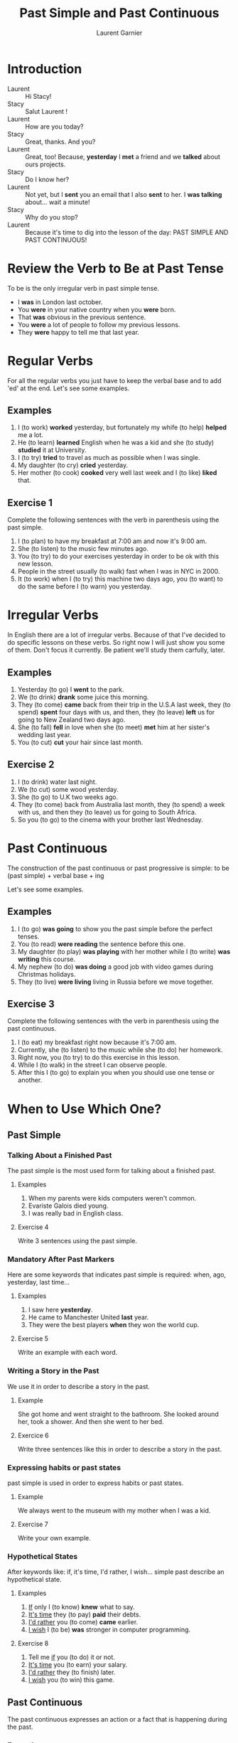 #+TITLE: Past Simple and Past Continuous
#+AUTHOR: Laurent Garnier

* Introduction
  + Laurent :: Hi Stacy!
  + Stacy :: Salut Laurent !
  + Laurent :: How are you today?
  + Stacy :: Great, thanks. And you?
  + Laurent :: Great, too! Because, *yesterday* I *met* a friend and we
               *talked* about ours projects.
  + Stacy :: Do I know her?
  + Laurent :: Not yet, but I *sent* you an email that I also *sent*
               to her. I *was talking* about... wait a minute!
  + Stacy :: Why do you stop?
  + Laurent :: Because it's time to dig into the lesson of the day:
               PAST SIMPLE AND PAST CONTINUOUS!
* Review the Verb to Be at Past Tense

  To be is the only irregular verb in past simple tense.

  + I *was* in London last october.
  + You *were* in your native country when you *were* born.
  + That *was* obvious in the previous sentence.
  + You *were* a lot of people to follow my previous lessons.
  + They *were* happy to tell me that last year.

* Regular Verbs
 For all the regular verbs you just have to keep the verbal base and
 to add 'ed' at the end. Let's see some examples.

** Examples
   1. I (to work) *worked* yesterday, but fortunately my whife (to
      help) *helped* me a lot.
   2. He (to learn) *learned* English when he was a kid and she (to study)
      *studied* it at University.
   3. I (to try) *tried* to travel as much as possible when I was single.
   4. My daughter (to cry) *cried* yesterday.
   5. Her mother (to cook) *cooked* very well last week and I (to like) *liked*
      that.
** Exercise 1
   Complete the following sentences with the verb in parenthesis using
   the past simple.
   1. I (to plan) to have my breakfast at 7:00 am and now it's 9:00 am.
   2. She (to listen) to the music few minutes ago.
   3. You (to try) to do your exercises yesterday in order to be ok
      with this new lesson.
   4. People in the street usually (to walk) fast when I was in NYC in 2000.
   5. It (to work) when I (to try) this machine two days ago, you (to
      want) to do the same before I (to warn) you yesterday.

* Irregular Verbs
  In English there are a lot of irregular verbs. Because of that I've
  decided to do specific lessons on these verbs. So right now I will
  just show you some of them. Don't focus it currently. Be patient
  we'll study them carfully, later.

** Examples  
   1. Yesterday (to go) I *went* to the park.
   2. We (to drink) *drank* some juice this morning.
   3. They (to come) *came* back from their trip in the U.S.A last
      week, they (to spend) *spent* four days with us, and then, they
      (to leave) *left* us for going to New Zealand two days ago.
   4. She (to fall) *fell* in love when she (to meet) *met* him at her
      sister's wedding last year.
   5. You (to cut) *cut* your hair since last month.
** Exercise 2
   1. I (to drink) water last night.
   2. We (to cut) some wood yesterday.
   3. She (to go) to U.K two weeks ago.
   4. They (to come) back from Australia last month, they (to spend) a
      week with us, and then they (to leave) us for going to South
      Africa.
   5. So you (to go) to the cinema with your brother last Wednesday.
* Past Continuous

  The construction of the past continuous or past progressive is
  simple: to be (past simple) + verbal base + ing

  Let's see some examples.

** Examples
   1. I (to go) *was going* to show you the past simple before the
      perfect tenses.
   2. You (to read) *were reading* the sentence before this one.
   3. My daughter (to play) *was playing* with her mother while I (to
      write) *was writing* this course.
   4. My nephew (to do) *was doing* a good job with video games during
      Christmas holidays.
   5. They (to live) *were living* living in Russia before we move together.
** Exercise 3
   Complete the following sentences with the verb in parenthesis using
   the past continuous.
   1. I (to eat) my breakfast right now because it's 7:00 am.
   2. Currently, she (to listen) to the music while she (to do) her homework.
   3. Right now, you (to try) to do this exercise in this lesson.
   4. While I (to walk) in the street I can observe people.
   5. After this I (to go) to explain you when you should use one tense
      or another.
* When to Use Which One?
** Past Simple
*** Talking About a Finished Past
   The past simple is the most used form for talking about a finished
   past. 
**** Examples
    1. When my parents were kids computers weren't common.
    2. Evariste Galois died young.
    3. I was really bad in English class.
**** Exercise 4
    Write 3 sentences using the past simple.
*** Mandatory After Past Markers
    Here are some keywords that indicates past simple is required:
    when, ago, yesterday, last time...
**** Examples
     1. I saw here *yesterday*.
     2. He came to Manchester United *last* year.
     3. They were the best players *when* they won the world cup.
**** Exercise 5
     Write an example with each word.
*** Writing a Story in the Past
    We use it in order to describe a story in the past.
**** Example
     She got home and went straight to the bathroom. She looked around
     her, took a shower. And then she went to her bed.
**** Exercice 6 
     Write three sentences like this in order to describe a story in
     the past.
*** Expressing habits or past states
    past simple is used in order to express habits or past states.
**** Example
     We always went to the museum with my mother when I was a kid. 
**** Exercise 7
     Write your own example.
*** Hypothetical States
    After keywords like: if, it's time, I'd rather, I wish... simple
    past describe an hypothetical state.
**** Examples
     1. _If_ only I (to know) *knew* what to say.
     2. _It's time_ they (to pay) *paid* their debts.
     3. _I'd rather_ you (to come) *came* earlier.
     4. _I wish_ I (to be) *was* stronger in computer programming.
**** Exercise 8
     1. Tell me _if_ you (to do) it or not.
     2. _It's time_ you (to earn) your salary.
     3. _I'd rather_ they (to finish) later.
     4. _I wish_ you (to win) this game.
** Past Continuous 
   The past continuous expresses an action or a fact that is
   happening during the past. 
*** Examples
    1. What were you doing last night around 9? I was studying my English.
    2. Why were they playing the game whearas it was snowing? Because
       they were playing in order to get a ticket for the world cup.
*** Exercise 9 
    Write 2 examples using past continuous.

* Exercise 10
   Fill the tabs in order to get 7 items in each one:
   + The [[http://doyouspeakenglish.fr/voiceless-bilabial-stop-p/][Consonant {p}]] as in:
     
     | English | Phonetics   |
     |---------+-------------|
     | [[https://en.oxforddictionaries.com/definition/pack][pack]]    | [[http://www.wordreference.com/enfr/pack][/pæk/]]       |
     | [[https://en.oxforddictionaries.com/definition/pause][pause]]   | [[http://www.wordreference.com/enfr/pause][/pɔːz/]]      |
     | [[https://en.oxforddictionaries.com/definition/project][project]] | [[http://www.wordreference.com/enfr/project][/ˈprɒdʒɛkt/]] |
     | [[https://en.oxforddictionaries.com/definition/purpose][purpose]] | [[http://www.wordreference.com/enfr/purpose][/ˈpɜːpəs/]]   |
     |         |             |
   + The [[http://doyouspeakenglish.fr/voiced-bilabial-stop-b/][Consonant {b}]] as in:

     | English   | Phonetics     |
     |-----------+---------------|
     | [[https://en.oxforddictionaries.com/definition/bilingual][bilingual]] | [[http://www.wordreference.com/enfr/bilingual][/baɪˈlɪŋɡwəl/]] |
     | [[https://en.oxforddictionaries.com/definition/boat][boat]]      | [[http://www.wordreference.com/enfr/boat][/bəʊt/]]        |
     | [[https://en.oxforddictionaries.com/definition/british][british]]   | [[http://www.wordreference.com/enfr/british][/ˈbrɪtɪʃ/]]     |
     | [[https://en.oxforddictionaries.com/definition/cab][cab]]       | [[http://www.wordreference.com/enfr/cab][/kæb/]]         |
     |           |               |

* Other Lessons     
  + Previous lesson: [[https://github.com/lgsp/sciencelanguages/blob/master/org/english/ead/day-8-present-simple-and-continuous.org][Present Simple and Present Continuous]]
  + Next lesson: [[https://github.com/lgsp/sciencelanguages/blob/master/org/present-perfect-and-present-perfect-continuous.org][Present Perfect and Present Perfect Continuous]]
  + [[https://github.com/lgsp/sciencelanguages/blob/master/org/english/ebook-45englishsounds.org][My book]] about phonetics

* Vocabulary

| English     | Français                              |
|-------------+---------------------------------------|
| debt        | dette                                 |
| dumb        | idiot                                 |
| both        | les deux                              |
| iron        | fer                                   |
| advertisers | pubs                                  |
| wise        | sage                                  |
| leisure     | loisir                                |
| useful      | utile                                 |
| relative    | parent                                |
| thwart      | repousser,  contrecarrer, contrarier  |
| drought     | sécheresse, pénurie                   |
| bout        | accès, période                        |
| soot        | suie                                  |
| choir       | chorale, choeur                       |
| wire        | câble                                 |
| towards     | en direction de                       |
| sew         | coudre                                |
| ribbon      | ruban                                 |
| bow         | arc, s'incliner, faire une  déférence |
| fur         | pelage                                |

* Solutions: Exercise 1
   Complete the following sentences with the verb in parenthesis using
   the past simple.
   1. I *[[https://fr.bab.la/conjugaison/anglais/plan][planned]]* to have my breakfast at 7:00 am and now it's 9:00 am.
   2. She *[[https://fr.bab.la/conjugaison/anglais/listen][listened]]* to the music few minutes ago.
   3. You *[[https://fr.bab.la/conjugaison/anglais/try][tried]]* to do your exercises yesterday in order to be ok
      with this new lesson.
   4. People in the street usually *[[https://fr.bab.la/conjugaison/anglais/walk][walked]]* fast when I was in NYC in 2000.
   5. It *[[https://fr.bab.la/conjugaison/anglais/work][worked]]* when I *[[https://youglish.com/search/tried][tried]]* this machine two days ago, you
      *[[https://fr.bab.la/conjugaison/anglais/want][wanted]]* to do the same before I *[[https://fr.bab.la/conjugaison/anglais/warn][warned]]* you yesterday.

* Solutions: Exercise 2
   1. I *[[https://fr.bab.la/conjugaison/anglais/drink][drank]]* water last night.
   2. We *[[https://fr.bab.la/conjugaison/anglais/cut][cut]]* some wood yesterday.
   3. She *[[https://fr.bab.la/conjugaison/anglais/go][went]]* to U.K two weeks ago.
   4. They *[[https://fr.bab.la/conjugaison/anglais/come][came]]* back from Australia last month, they *[[https://fr.bab.la/conjugaison/anglais/spend][spent]]* a
      week with us, and then they *[[https://fr.bab.la/conjugaison/anglais/leave][left]]* us for going to South
      Africa.
   5. So you *[[https://youglish.com/search/went][went]]* to the cinema with your brother last Wednesday.
* Solutions: Exercise 3
   Complete the following sentences with the verb in parenthesis using
   the past continuous.
   1. I *[[https://fr.bab.la/conjugaison/anglais/eat][was eating]]* my breakfast when it was 7:00 am.
   2. Previously, she *[[https://fr.bab.la/conjugaison/anglais/listen][was listening]]* to the music while she *[[https://fr.bab.la/conjugaison/anglais/do][was
      doing]]* her homework.
   3. So far, you *[[https://fr.bab.la/conjugaison/anglais/try][were trying]]* to do this exercise in this lesson.
   4. While I *[[https://fr.bab.la/conjugaison/anglais/walk][was walking]]* in the street I can observe people.
   5. After this I *[[https://fr.bab.la/conjugaison/anglais/go][was going]]* to explain you when you should use one tense
      or another.
* Solutions: Exercise 4
     1. Federer *[[https://fr.bab.la/conjugaison/anglais/do][did]]* his service few minutes ago. And it *[[https://fr.bab.la/conjugaison/anglais/be][was]]* an ace
        again!
     2. Yesterday Macron *[[https://fr.bab.la/conjugaison/anglais/receive][received]]* Merkel.
     3. His name *[[https://fr.bab.la/conjugaison/anglais/be][was]]* Bond, James Bond, but now it's over. 
* Solutions: Exercise 5 
    1. *[[https://youglish.com/search/yesterday][Yesterday]]* all my troubles *[[https://fr.bab.la/conjugaison/anglais/seem][seemed]]* so far away.
    2. Brazil *[[https://fr.bab.la/conjugaison/anglais/organize][organized]]* the world cup *[[https://youglish.com/search/last][last]]* time.
    3. I was sleeping *[[https://youglish.com/search/when][when]]* the telephone *[[https://fr.bab.la/conjugaison/anglais/ring][rang]]*.
* Solutions: Exercise 6
   1. It was a cold and dark night.
   2. He was a strong and dark knight.
   3. Yes, it was the man with the bat suit.
* Solutions: Exercise 7
   We played a lot with video games with my friends when we were
   teenagers.
* Solutions: Exercice 8
     1. Tell me _if_ you *[[https://fr.bab.la/conjugaison/anglais/do][did]]* it or not.
     2. _It's time_ you *[[https://fr.bab.la/conjugaison/anglais/earn][earned]]* your salary.
     3. _I'd rather_ they *[[https://fr.bab.la/conjugaison/anglais/finish][finished]]* later.
     4. _I wish_ you *[[https://fr.bab.la/conjugaison/anglais/win][won]]* this
        game.
* Solutions: Exercise 9
   1. I *was working* when someone knocked the door.
   2. She *was trying* to learn French during her trip in France.

* Solutions: Exercise 10
   Fill the tabs in order to get 7 items in each one:
   + The [[http://doyouspeakenglish.fr/voiceless-bilabial-stop-p/][Consonant {p}]] as in:
     
     | English | Phonetics   |
     |---------+-------------|
     | [[https://en.oxforddictionaries.com/definition/pack][pack]]    | [[http://www.wordreference.com/enfr/pack][/pæk/]]       |
     | [[https://en.oxforddictionaries.com/definition/pause][pause]]   | [[http://www.wordreference.com/enfr/pause][/pɔːz/]]      |
     | [[https://en.oxforddictionaries.com/definition/project][project]] | [[http://www.wordreference.com/enfr/project][/ˈprɒdʒɛkt/]] |
     | [[https://en.oxforddictionaries.com/definition/purpose][purpose]] | [[http://www.wordreference.com/enfr/purpose][/ˈpɜːpəs/]]   |
     | [[https://en.oxforddictionaries.com/definition/perfect][perfect]] | [[http://www.wordreference.com/enfr/perfect][/ˈpɜːfɪkt/]]  |
     | [[https://en.oxforddictionaries.com/definition/people][people]]  | [[http://www.wordreference.com/enfr/people][/ˈpiːpəl/]]   |
     | [[https://en.oxforddictionaries.com/definition/pity][pity]]    | [[http://www.wordreference.com/enfr/pity][/ˈpɪtɪ/]]     |
     

   + The [[http://doyouspeakenglish.fr/voiced-bilabial-stop-b/][Consonant {b}]] as in:

     | English    | Phonetics       |
     |------------+-----------------|
     | [[https://en.oxforddictionaries.com/definition/bilingual][bilingual]]  | [[http://www.wordreference.com/enfr/bilingual][/baɪˈlɪŋɡwəl/]]   |
     | [[https://en.oxforddictionaries.com/definition/boat][boat]]       | [[http://www.wordreference.com/enfr/boat][/bəʊt/]]          |
     | [[https://en.oxforddictionaries.com/definition/british][british]]    | [[http://www.wordreference.com/enfr/british][/ˈbrɪtɪʃ/]]       |
     | [[https://en.oxforddictionaries.com/definition/cab][cab]]        | [[http://www.wordreference.com/enfr/cab][/kæb/]]           |
     | [[https://en.oxforddictionaries.com/definition/belly][belly]]      | [[http://www.wordreference.com/enfr/belly][/ˈbɛlɪ/]]         |
     | [[https://en.oxforddictionaries.com/definition/babylonian][babylonian]] | [[http://www.wordreference.com/enfr/babylonian][/ˌbæbɪˈləʊnɪən/]] |
     | [[https://en.oxforddictionaries.com/definition/boring][boring]]     | [[http://www.wordreference.com/enfr/boring][/ˈbɔːrɪŋ/]]       |
* If You Want to Go Further
  Here are some additionally resources:
  + [[http://www.talkenglish.com/grammar/simple-tense.aspx][Talkenglish]]
  + [[https://youtu.be/_XP4le29BAM][Past Simple and Past Continuous]]
  + [[https://youtu.be/LtVkKpBWy54][Mr Skype Lessons]]
  + [[https://youtu.be/e0q24_bB_54][Engvid]] Rebecca
  + [[https://youtu.be/6IilS4SEqyA][Engvid]] James
  + [[https://www.thoughtco.com/differences-between-french-and-english-1369367][French vs English]]
  + [[https://www.fluentu.com/blog/educator-english/esl-grammar-games/][Grammar Games]] 
     
